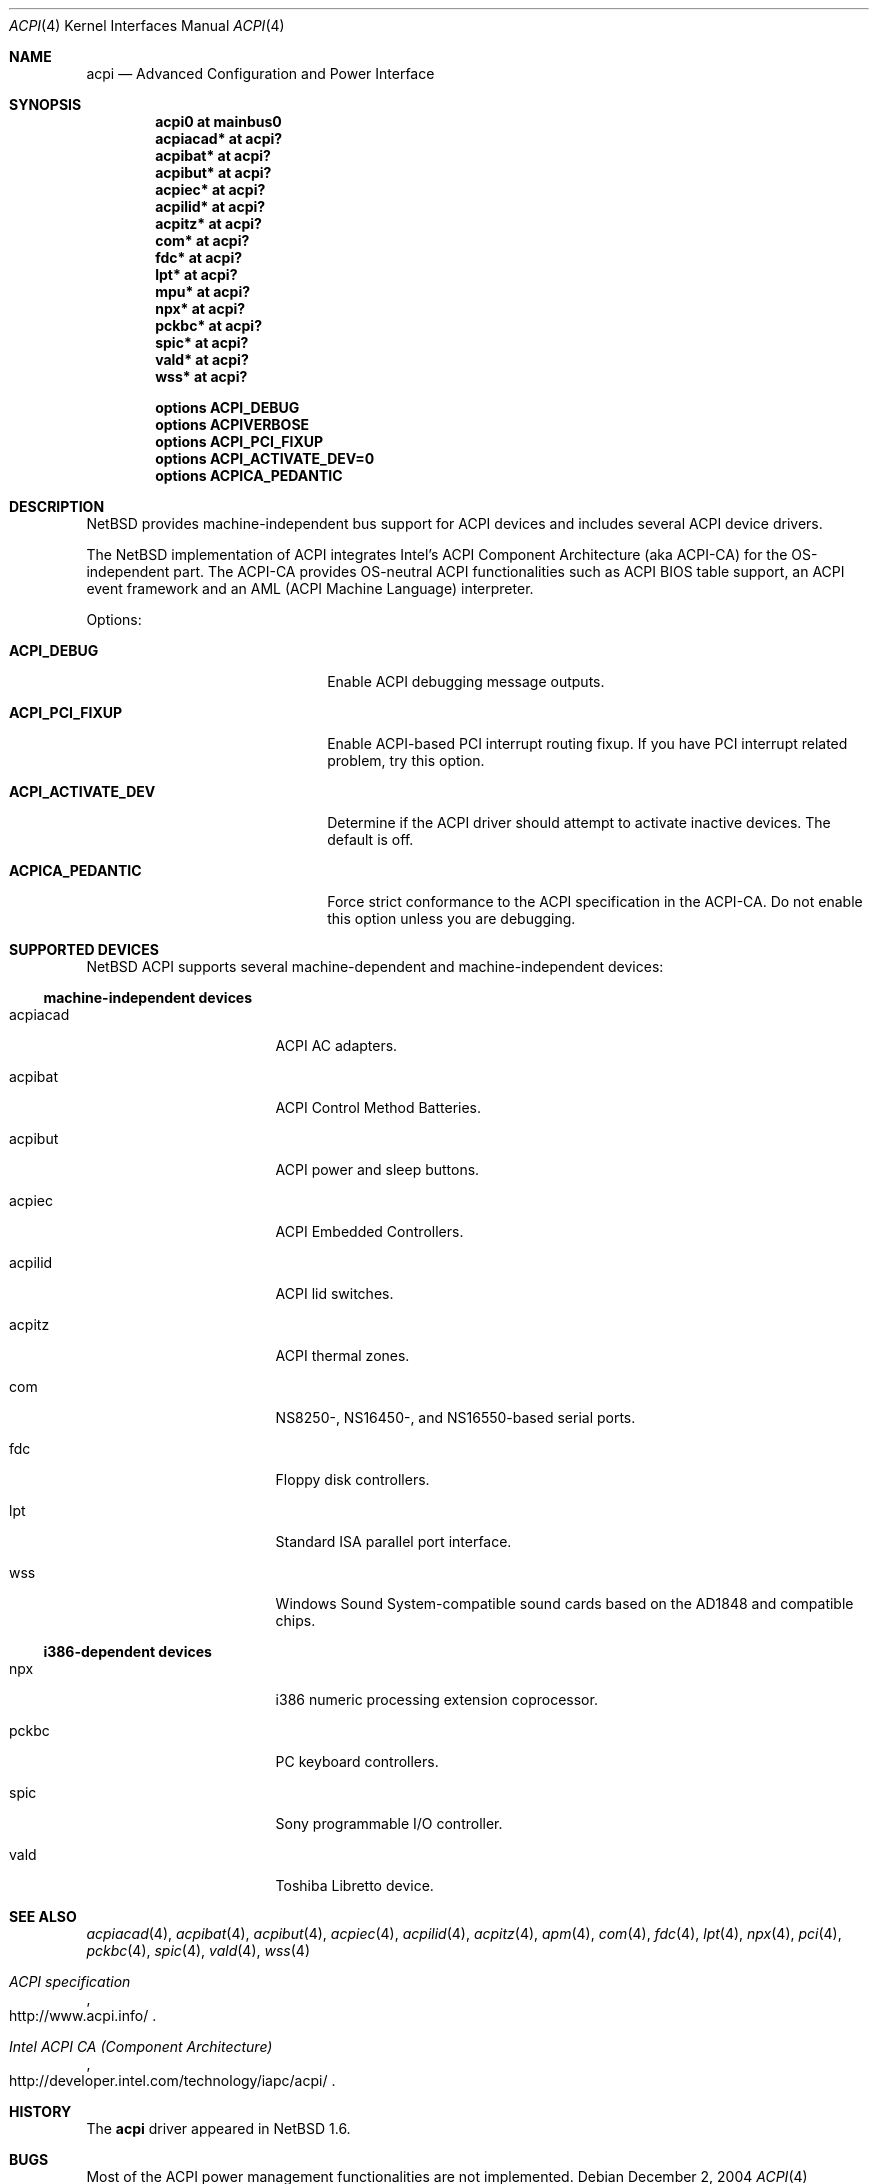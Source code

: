 .\" $NetBSD: acpi.4,v 1.12 2004/12/02 09:50:41 xtraeme Exp $
.\"
.\" Copyright (c) 2002, 2004 The NetBSD Foundation, Inc.
.\" All rights reserved.
.\"
.\" Redistribution and use in source and binary forms, with or without
.\" modification, are permitted provided that the following conditions
.\" are met:
.\" 1. Redistributions of source code must retain the above copyright
.\"    notice, this list of conditions and the following disclaimer.
.\" 2. Redistributions in binary form must reproduce the above copyright
.\"    notice, this list of conditions and the following disclaimer in the
.\"    documentation and/or other materials provided with the distribution.
.\" 3. All advertising materials mentioning features or use of this software
.\"    must display the following acknowledgement:
.\"        This product includes software developed by the NetBSD
.\"        Foundation, Inc. and its contributors.
.\" 4. Neither the name of The NetBSD Foundation nor the names of its
.\"    contributors may be used to endorse or promote products derived
.\"    from this software without specific prior written permission.
.\"
.\" THIS SOFTWARE IS PROVIDED BY THE NETBSD FOUNDATION, INC. AND CONTRIBUTORS
.\" ``AS IS'' AND ANY EXPRESS OR IMPLIED WARRANTIES, INCLUDING, BUT NOT LIMITED
.\" TO, THE IMPLIED WARRANTIES OF MERCHANTABILITY AND FITNESS FOR A PARTICULAR
.\" PURPOSE ARE DISCLAIMED.  IN NO EVENT SHALL THE FOUNDATION OR CONTRIBUTORS
.\" BE LIABLE FOR ANY DIRECT, INDIRECT, INCIDENTAL, SPECIAL, EXEMPLARY, OR
.\" CONSEQUENTIAL DAMAGES (INCLUDING, BUT NOT LIMITED TO, PROCUREMENT OF
.\" SUBSTITUTE GOODS OR SERVICES; LOSS OF USE, DATA, OR PROFITS; OR BUSINESS
.\" INTERRUPTION) HOWEVER CAUSED AND ON ANY THEORY OF LIABILITY, WHETHER IN
.\" CONTRACT, STRICT LIABILITY, OR TORT (INCLUDING NEGLIGENCE OR OTHERWISE)
.\" ARISING IN ANY WAY OUT OF THE USE OF THIS SOFTWARE, EVEN IF ADVISED OF THE
.\" POSSIBILITY OF SUCH DAMAGE.
.\"
.Dd December 2, 2004
.Dt ACPI 4
.Os
.Sh NAME
.Nm acpi
.Nd Advanced Configuration and Power Interface
.Sh SYNOPSIS
.Cd "acpi0     at mainbus0"
.Cd "acpiacad* at acpi?"
.Cd "acpibat*  at acpi?"
.Cd "acpibut*  at acpi?"
.Cd "acpiec*   at acpi?"
.Cd "acpilid*  at acpi?"
.Cd "acpitz*   at acpi?"
.Cd "com*      at acpi?"
.Cd "fdc*      at acpi?"
.Cd "lpt*      at acpi?"
.Cd "mpu*      at acpi?"
.Cd "npx*      at acpi?"
.Cd "pckbc*    at acpi?"
.Cd "spic*     at acpi?"
.Cd "vald*     at acpi?"
.Cd "wss*      at acpi?"
.Pp
.Cd "options   ACPI_DEBUG"
.Cd "options   ACPIVERBOSE"
.Cd "options   ACPI_PCI_FIXUP"
.Cd "options   ACPI_ACTIVATE_DEV=0"
.Cd "options   ACPICA_PEDANTIC"
.Sh DESCRIPTION
.Nx
provides machine-independent bus support for
.Tn ACPI
devices and includes several
.Tn ACPI
device drivers.
.Pp
The
.Nx
implementation of
.Tn ACPI
integrates Intel's ACPI Component Architecture
(aka ACPI-CA) for the OS-independent part.
The ACPI-CA provides
OS-neutral ACPI functionalities such as ACPI BIOS table support,
an ACPI event framework and an AML (ACPI Machine Language) interpreter.
.Pp
Options:
.Bl -tag -width ACPI_ACTIVATE_DEV -offset 3n
.It Nm ACPI_DEBUG
Enable ACPI debugging message outputs.
.It Nm ACPI_PCI_FIXUP
Enable ACPI-based PCI interrupt routing fixup.
If you have PCI interrupt related problem, try this option.
.It Nm ACPI_ACTIVATE_DEV
Determine if the ACPI driver should attempt to activate
inactive devices.
The default is off.
.It Nm ACPICA_PEDANTIC
Force strict conformance to the ACPI specification in the
ACPI-CA.
Do not enable this option unless you are debugging.
.El
.Sh SUPPORTED DEVICES
.Nx
.Tn ACPI
supports several machine-dependent and machine-independent devices:
.Ss machine-independent devices
.Bl -tag -width pcdisplay -offset indent
.It acpiacad
.Tn ACPI
AC adapters.
.It acpibat
.Tn ACPI
Control Method Batteries.
.It acpibut
.Tn ACPI
power and sleep buttons.
.It acpiec
.Tn ACPI
Embedded Controllers.
.It acpilid
.Tn ACPI
lid switches.
.It acpitz
.Tn ACPI
thermal zones.
.It com
NS8250-, NS16450-, and NS16550-based serial ports.
.It fdc
Floppy disk controllers.
.It lpt
Standard ISA parallel port interface.
.It wss
Windows Sound System-compatible sound cards based on the AD1848 and compatible chips.
.El
.Ss i386-dependent devices
.Bl -tag -width pcdisplay -offset indent
.It npx
i386 numeric processing extension coprocessor.
.It pckbc
PC keyboard controllers.
.It spic
Sony programmable I/O controller.
.It vald
Toshiba Libretto device.
.El
.Sh SEE ALSO
.Xr acpiacad 4 ,
.Xr acpibat 4 ,
.Xr acpibut 4 ,
.Xr acpiec 4 ,
.Xr acpilid 4 ,
.Xr acpitz 4 ,
.Xr apm 4 ,
.Xr com 4 ,
.Xr fdc 4 ,
.Xr lpt 4 ,
.Xr npx 4 ,
.Xr pci 4 ,
.Xr pckbc 4 ,
.Xr spic 4 ,
.Xr vald 4 ,
.Xr wss 4
.Rs
.%T ACPI specification
.%O http://www.acpi.info/
.Re
.Rs
.%T Intel ACPI CA (Component Architecture)
.%O http://developer.intel.com/technology/iapc/acpi/
.Re
.Sh HISTORY
The
.Nm
driver
appeared in
.Nx 1.6 .
.Sh BUGS
Most of the
.Tn ACPI
power management functionalities are not implemented.

